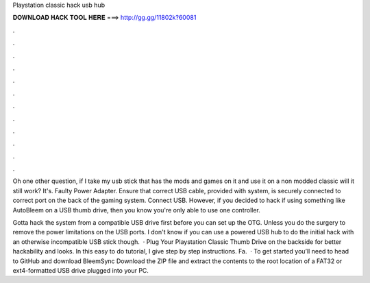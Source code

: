 Playstation classic hack usb hub



𝐃𝐎𝐖𝐍𝐋𝐎𝐀𝐃 𝐇𝐀𝐂𝐊 𝐓𝐎𝐎𝐋 𝐇𝐄𝐑𝐄 ===> http://gg.gg/11802k?60081



.



.



.



.



.



.



.



.



.



.



.



.

Oh one other question, if I take my usb stick that has the mods and games on it and use it on a non modded classic will it still work? It's. Faulty Power Adapter. Ensure that correct USB cable, provided with system, is securely connected to correct port on the back of the gaming system. Connect USB. However, if you decided to hack if using something like AutoBleem on a USB thumb drive, then you know you're only able to use one controller.

Gotta hack the system from a compatible USB drive first before you can set up the OTG. Unless you do the surgery to remove the power limitations on the USB ports. I don't know if you can use a powered USB hub to do the initial hack with an otherwise incompatible USB stick though.  · Plug Your Playstation Classic Thumb Drive on the backside for better hackability and looks. In this easy to do tutorial, I give step by step instructions. Fa.  · To get started you’ll need to head to GitHub and download BleemSync Download the ZIP file and extract the contents to the root location of a FAT32 or ext4-formatted USB drive plugged into your PC.
